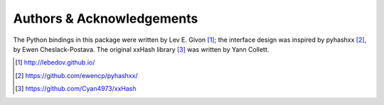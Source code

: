.. -*- rst -*-

Authors & Acknowledgements
==========================
The Python bindings in this package were written by Lev E. Givon [1]_; the
interface design was inspired by pyhashxx [2]_, by Ewen Cheslack-Postava.
The original xxHash library [3]_ was written by Yann Collett.

.. [1] http://lebedov.github.io/
.. [2] https://github.com/ewencp/pyhashxx/
.. [3] https://github.com/Cyan4973/xxHash
